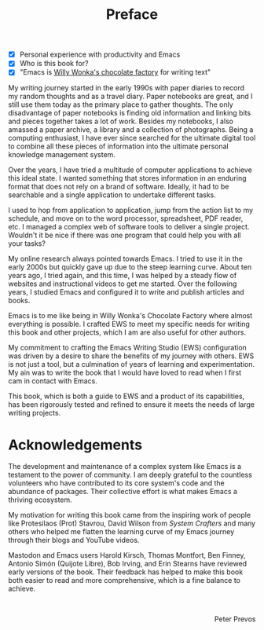 #+title: Preface
:NOTES:
- [X] Personal experience with productivity and Emacs
- [X] Who is this book for?
- [X] "Emacs is [[https://www.youtube.com/watch?v=XRpHIa-2XCE][Willy Wonka's chocolate factory]] for writing text"
:END:

My writing journey started in the early 1990s with paper diaries to record my random thoughts and as a travel diary. Paper notebooks are great, and I still use them today as the primary place to gather thoughts. The only disadvantage of paper notebooks is finding old information and linking bits and pieces together takes a lot of work. Besides my notebooks, I also amassed a paper archive, a library and a collection of photographs. Being a computing enthusiast, I have ever since searched for the ultimate digital tool to combine all these pieces of information into the ultimate personal knowledge management system.

Over the years, I have tried a multitude of computer applications to achieve this ideal state. I wanted something that stores information in an enduring format that does not rely on a brand of software. Ideally, it had to be searchable and a single application to undertake different tasks. 

I used to hop from application to application, jump from the action list to my schedule, and move on to the word processor, spreadsheet, PDF reader, etc. I managed a complex web of software tools to deliver a single project. Wouldn't it be nice if there was one program that could help you with all your tasks?

My online research always pointed towards Emacs. I tried to use it in the early 2000s but quickly gave up due to the steep learning curve. About ten years ago, I tried again, and this time, I was helped by a steady flow of websites and instructional videos to get me started. Over the following years, I studied Emacs and configured it to write and publish articles and books.

Emacs is to me like being in Willy Wonka's Chocolate Factory where almost everything is possible. I crafted EWS to meet my specific needs for writing this book and other projects, which I am are also useful for other authors.

My commitment to crafting the Emacs Writing Studio (EWS) configuration was driven by a desire to share the benefits of my journey with others. EWS is not just a tool, but a culmination of years of learning and experimentation. My ain was to write the book that I would have loved to read when I first cam in contact with Emacs.

This book, which is both a guide to EWS and a product of its capabilities, has been rigorously tested and refined to ensure it meets the needs of large writing projects.  

* Acknowledgements
The development and maintenance of a complex system like Emacs is a testament to the power of community. I am deeply grateful to the countless volunteers who have contributed to its core system's code and the abundance of packages. Their collective effort is what makes Emacs a thriving ecosystem.

My motivation for writing this book came from the inspiring work of people like Protesilaos (Prot) Stavrou, David Wilson from /System Crafters/ and many others who helped me flatten the learning curve of my Emacs journey through their blogs and YouTube videos.
 
Mastodon and Emacs users Harold Kirsch, Thomas Montfort, Ben Finney, Antonio Simón (Quijote Libre), Bob Irving, and Erin Stearns have reviewed early versions of the book. Their feedback has helped to make this book both easier to read and more comprehensive, which is a fine balance to achieve.

#+begin_export html
&nbsp;
<p style="text-align:right">Peter Prevos</p>
#+end_export
#+begin_export latex
\vspace{1em}
\begin{flushright}
Peter Prevos
\end{flushright}
#+end_export
